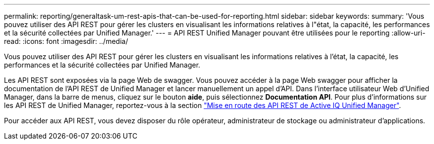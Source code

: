 ---
permalink: reporting/generaltask-um-rest-apis-that-can-be-used-for-reporting.html 
sidebar: sidebar 
keywords:  
summary: 'Vous pouvez utiliser des API REST pour gérer les clusters en visualisant les informations relatives à l"état, la capacité, les performances et la sécurité collectées par Unified Manager.' 
---
= API REST Unified Manager pouvant être utilisées pour le reporting
:allow-uri-read: 
:icons: font
:imagesdir: ../media/


[role="lead"]
Vous pouvez utiliser des API REST pour gérer les clusters en visualisant les informations relatives à l'état, la capacité, les performances et la sécurité collectées par Unified Manager.

Les API REST sont exposées via la page Web de swagger. Vous pouvez accéder à la page Web swagger pour afficher la documentation de l'API REST de Unified Manager et lancer manuellement un appel d'API. Dans l'interface utilisateur Web d'Unified Manager, dans la barre de menus, cliquez sur le bouton *aide*, puis sélectionnez *Documentation API*. Pour plus d'informations sur les API REST de Unified Manager, reportez-vous à la section link:../api-automation/concept-getting-started-with-getting-started-with-um-apis.html["Mise en route des API REST de Active IQ Unified Manager"].

Pour accéder aux API REST, vous devez disposer du rôle opérateur, administrateur de stockage ou administrateur d'applications.
